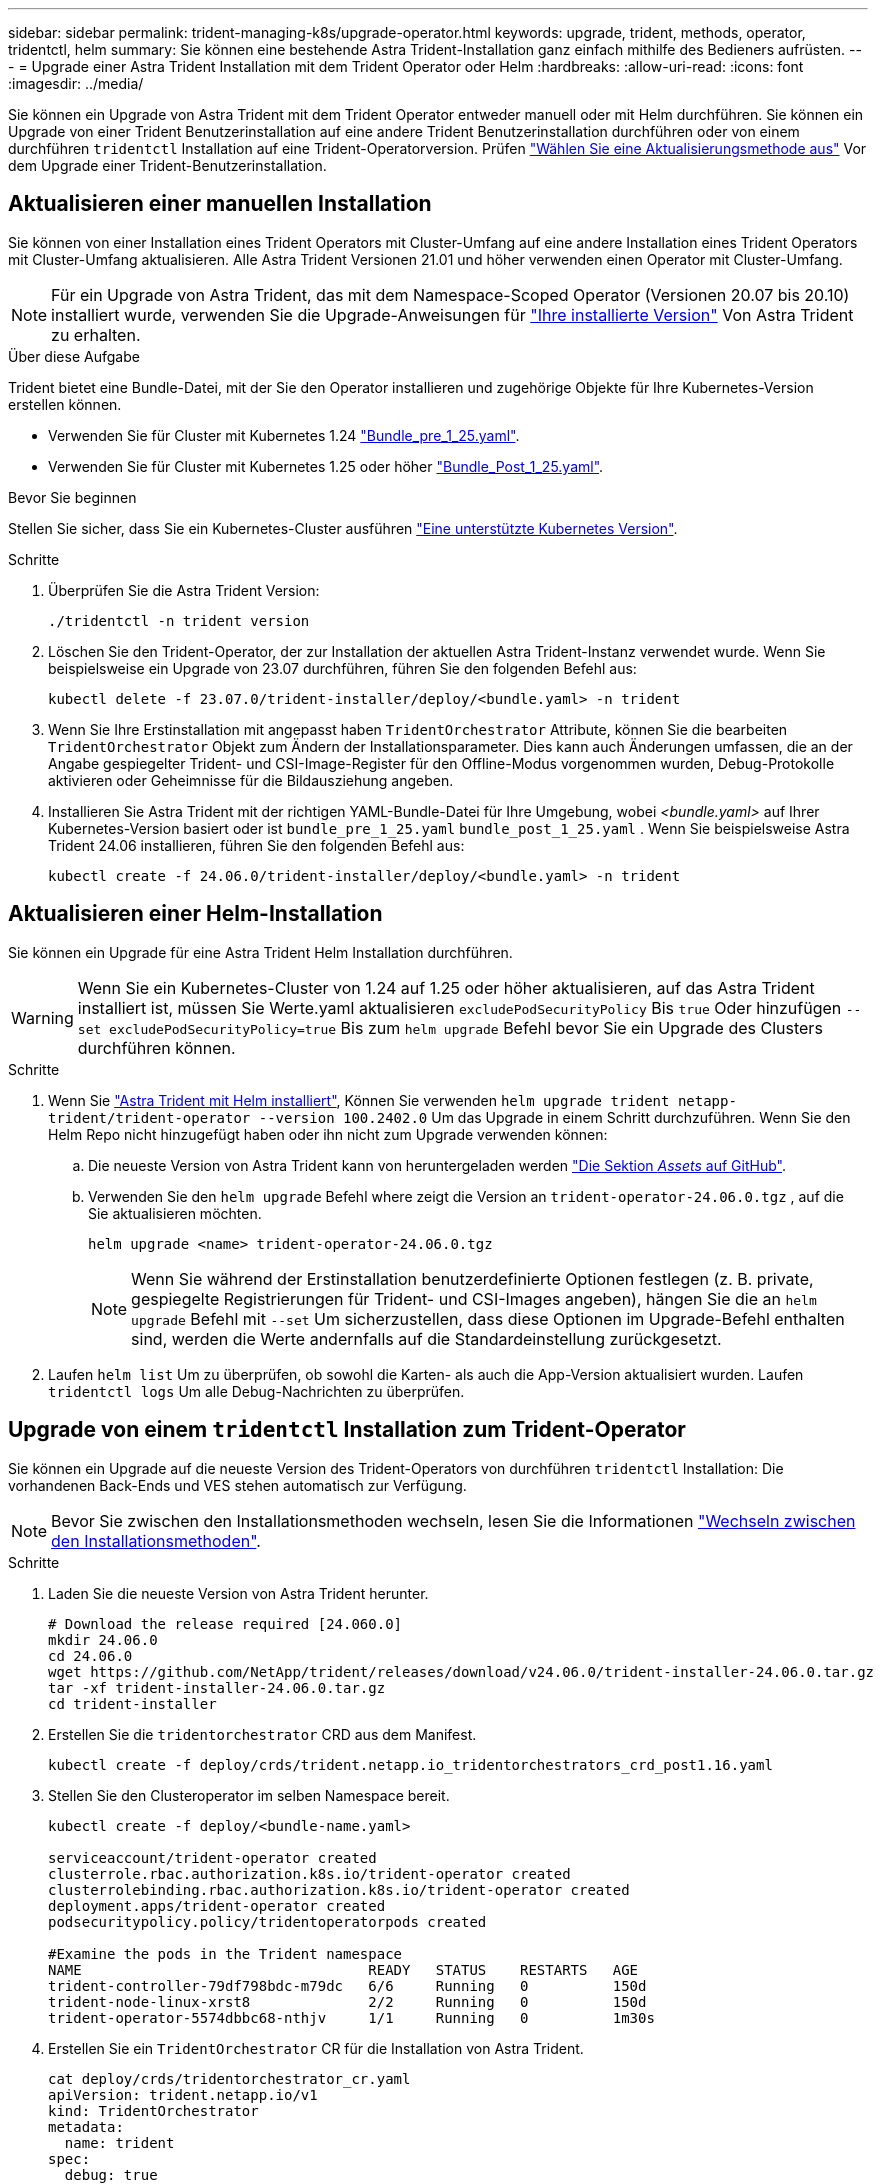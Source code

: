 ---
sidebar: sidebar 
permalink: trident-managing-k8s/upgrade-operator.html 
keywords: upgrade, trident, methods, operator, tridentctl, helm 
summary: Sie können eine bestehende Astra Trident-Installation ganz einfach mithilfe des Bedieners aufrüsten. 
---
= Upgrade einer Astra Trident Installation mit dem Trident Operator oder Helm
:hardbreaks:
:allow-uri-read: 
:icons: font
:imagesdir: ../media/


[role="lead"]
Sie können ein Upgrade von Astra Trident mit dem Trident Operator entweder manuell oder mit Helm durchführen. Sie können ein Upgrade von einer Trident Benutzerinstallation auf eine andere Trident Benutzerinstallation durchführen oder von einem durchführen `tridentctl` Installation auf eine Trident-Operatorversion. Prüfen link:upgrade-trident.html#select-an-upgrade-method["Wählen Sie eine Aktualisierungsmethode aus"] Vor dem Upgrade einer Trident-Benutzerinstallation.



== Aktualisieren einer manuellen Installation

Sie können von einer Installation eines Trident Operators mit Cluster-Umfang auf eine andere Installation eines Trident Operators mit Cluster-Umfang aktualisieren. Alle Astra Trident Versionen 21.01 und höher verwenden einen Operator mit Cluster-Umfang.


NOTE: Für ein Upgrade von Astra Trident, das mit dem Namespace-Scoped Operator (Versionen 20.07 bis 20.10) installiert wurde, verwenden Sie die Upgrade-Anweisungen für link:../earlier-versions.html["Ihre installierte Version"] Von Astra Trident zu erhalten.

.Über diese Aufgabe
Trident bietet eine Bundle-Datei, mit der Sie den Operator installieren und zugehörige Objekte für Ihre Kubernetes-Version erstellen können.

* Verwenden Sie für Cluster mit Kubernetes 1.24 link:https://github.com/NetApp/trident/tree/stable/v24.06/deploy/bundle_pre_1_25.yaml["Bundle_pre_1_25.yaml"^].
* Verwenden Sie für Cluster mit Kubernetes 1.25 oder höher link:https://github.com/NetApp/trident/tree/stable/v24.06/deploy/bundle_post_1_25.yaml["Bundle_Post_1_25.yaml"^].


.Bevor Sie beginnen
Stellen Sie sicher, dass Sie ein Kubernetes-Cluster ausführen link:../trident-get-started/requirements.html["Eine unterstützte Kubernetes Version"].

.Schritte
. Überprüfen Sie die Astra Trident Version:
+
[listing]
----
./tridentctl -n trident version
----
. Löschen Sie den Trident-Operator, der zur Installation der aktuellen Astra Trident-Instanz verwendet wurde. Wenn Sie beispielsweise ein Upgrade von 23.07 durchführen, führen Sie den folgenden Befehl aus:
+
[listing]
----
kubectl delete -f 23.07.0/trident-installer/deploy/<bundle.yaml> -n trident
----
. Wenn Sie Ihre Erstinstallation mit angepasst haben `TridentOrchestrator` Attribute, können Sie die bearbeiten `TridentOrchestrator` Objekt zum Ändern der Installationsparameter. Dies kann auch Änderungen umfassen, die an der Angabe gespiegelter Trident- und CSI-Image-Register für den Offline-Modus vorgenommen wurden, Debug-Protokolle aktivieren oder Geheimnisse für die Bildausziehung angeben.
. Installieren Sie Astra Trident mit der richtigen YAML-Bundle-Datei für Ihre Umgebung, wobei _<bundle.yaml>_ auf Ihrer Kubernetes-Version basiert oder ist
`bundle_pre_1_25.yaml` `bundle_post_1_25.yaml` . Wenn Sie beispielsweise Astra Trident 24.06 installieren, führen Sie den folgenden Befehl aus:
+
[listing]
----
kubectl create -f 24.06.0/trident-installer/deploy/<bundle.yaml> -n trident
----




== Aktualisieren einer Helm-Installation

Sie können ein Upgrade für eine Astra Trident Helm Installation durchführen.


WARNING: Wenn Sie ein Kubernetes-Cluster von 1.24 auf 1.25 oder höher aktualisieren, auf das Astra Trident installiert ist, müssen Sie Werte.yaml aktualisieren `excludePodSecurityPolicy` Bis `true` Oder hinzufügen `--set excludePodSecurityPolicy=true` Bis zum `helm upgrade` Befehl bevor Sie ein Upgrade des Clusters durchführen können.

.Schritte
. Wenn Sie link:../trident-get-started/kubernetes-deploy-helm.html#deploy-the-trident-operator-and-install-astra-trident-using-helm["Astra Trident mit Helm installiert"], Können Sie verwenden `helm upgrade trident netapp-trident/trident-operator --version 100.2402.0` Um das Upgrade in einem Schritt durchzuführen. Wenn Sie den Helm Repo nicht hinzugefügt haben oder ihn nicht zum Upgrade verwenden können:
+
.. Die neueste Version von Astra Trident kann von heruntergeladen werden link:https://github.com/NetApp/trident/releases/latest["Die Sektion _Assets_ auf GitHub"^].
.. Verwenden Sie den `helm upgrade` Befehl where zeigt die Version an `trident-operator-24.06.0.tgz` , auf die Sie aktualisieren möchten.
+
[listing]
----
helm upgrade <name> trident-operator-24.06.0.tgz
----
+

NOTE: Wenn Sie während der Erstinstallation benutzerdefinierte Optionen festlegen (z. B. private, gespiegelte Registrierungen für Trident- und CSI-Images angeben), hängen Sie die an `helm upgrade` Befehl mit `--set` Um sicherzustellen, dass diese Optionen im Upgrade-Befehl enthalten sind, werden die Werte andernfalls auf die Standardeinstellung zurückgesetzt.



. Laufen `helm list` Um zu überprüfen, ob sowohl die Karten- als auch die App-Version aktualisiert wurden. Laufen `tridentctl logs` Um alle Debug-Nachrichten zu überprüfen.




== Upgrade von einem `tridentctl` Installation zum Trident-Operator

Sie können ein Upgrade auf die neueste Version des Trident-Operators von durchführen `tridentctl` Installation: Die vorhandenen Back-Ends und VES stehen automatisch zur Verfügung.


NOTE: Bevor Sie zwischen den Installationsmethoden wechseln, lesen Sie die Informationen link:../trident-get-started/kubernetes-deploy.html#moving-between-installation-methods["Wechseln zwischen den Installationsmethoden"].

.Schritte
. Laden Sie die neueste Version von Astra Trident herunter.
+
[listing]
----
# Download the release required [24.060.0]
mkdir 24.06.0
cd 24.06.0
wget https://github.com/NetApp/trident/releases/download/v24.06.0/trident-installer-24.06.0.tar.gz
tar -xf trident-installer-24.06.0.tar.gz
cd trident-installer
----
. Erstellen Sie die `tridentorchestrator` CRD aus dem Manifest.
+
[listing]
----
kubectl create -f deploy/crds/trident.netapp.io_tridentorchestrators_crd_post1.16.yaml
----
. Stellen Sie den Clusteroperator im selben Namespace bereit.
+
[listing]
----
kubectl create -f deploy/<bundle-name.yaml>

serviceaccount/trident-operator created
clusterrole.rbac.authorization.k8s.io/trident-operator created
clusterrolebinding.rbac.authorization.k8s.io/trident-operator created
deployment.apps/trident-operator created
podsecuritypolicy.policy/tridentoperatorpods created

#Examine the pods in the Trident namespace
NAME                                  READY   STATUS    RESTARTS   AGE
trident-controller-79df798bdc-m79dc   6/6     Running   0          150d
trident-node-linux-xrst8              2/2     Running   0          150d
trident-operator-5574dbbc68-nthjv     1/1     Running   0          1m30s
----
. Erstellen Sie ein `TridentOrchestrator` CR für die Installation von Astra Trident.
+
[listing]
----
cat deploy/crds/tridentorchestrator_cr.yaml
apiVersion: trident.netapp.io/v1
kind: TridentOrchestrator
metadata:
  name: trident
spec:
  debug: true
  namespace: trident

kubectl create -f deploy/crds/tridentorchestrator_cr.yaml

#Examine the pods in the Trident namespace
NAME                                READY   STATUS    RESTARTS   AGE
trident-csi-79df798bdc-m79dc        6/6     Running   0          1m
trident-csi-xrst8                   2/2     Running   0          1m
trident-operator-5574dbbc68-nthjv   1/1     Running   0          5m41s
----
. Bestätigen Sie, dass das Upgrade von Trident auf die beabsichtigte Version durchgeführt wurde.
+
[listing]
----
kubectl describe torc trident | grep Message -A 3

Message:                Trident installed
Namespace:              trident
Status:                 Installed
Version:                v24.06.0
----

